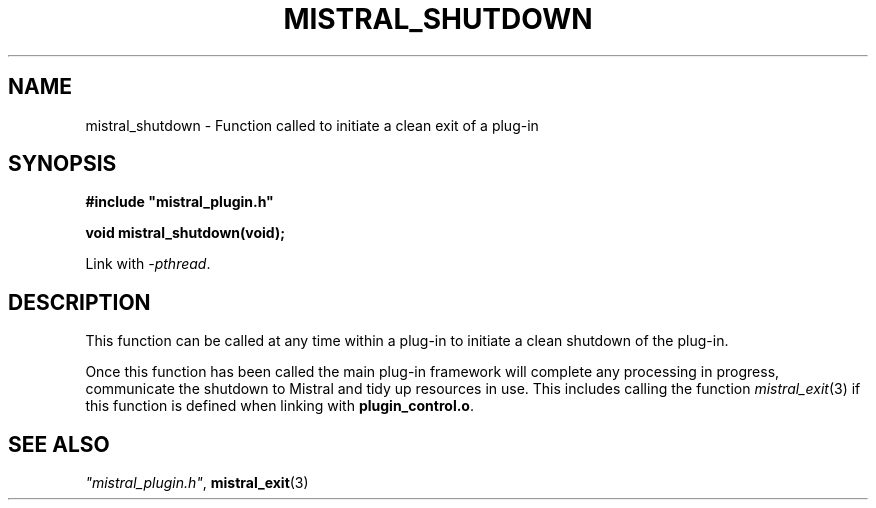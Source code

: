 .TH MISTRAL_SHUTDOWN 3 2017-06-22 Ellexus "Mistral Plug-in Programmer's Manual"
.SH NAME
mistral_shutdown \- Function called to initiate a clean exit of a plug-in
.SH SYNOPSIS
.nf
.B #include """mistral_plugin.h"""
.sp
.BI "void mistral_shutdown(void);"
.fi
.sp
Link with \fI\-pthread\fP.
.sp
.SH DESCRIPTION
This function can be called at any time within a plug-in to initiate a
clean shutdown of the plug-in.
.LP
Once this function has been called the main plug-in framework will
complete any processing in progress, communicate the shutdown to Mistral
and tidy up resources in use.
This includes calling the function \fImistral_exit\fP(3) if this
function is defined when linking with \fBplugin_control.o\fP.
.sp
.SH "SEE ALSO"
\fI"mistral_plugin.h"\fP, \fBmistral_exit\fP(3)

